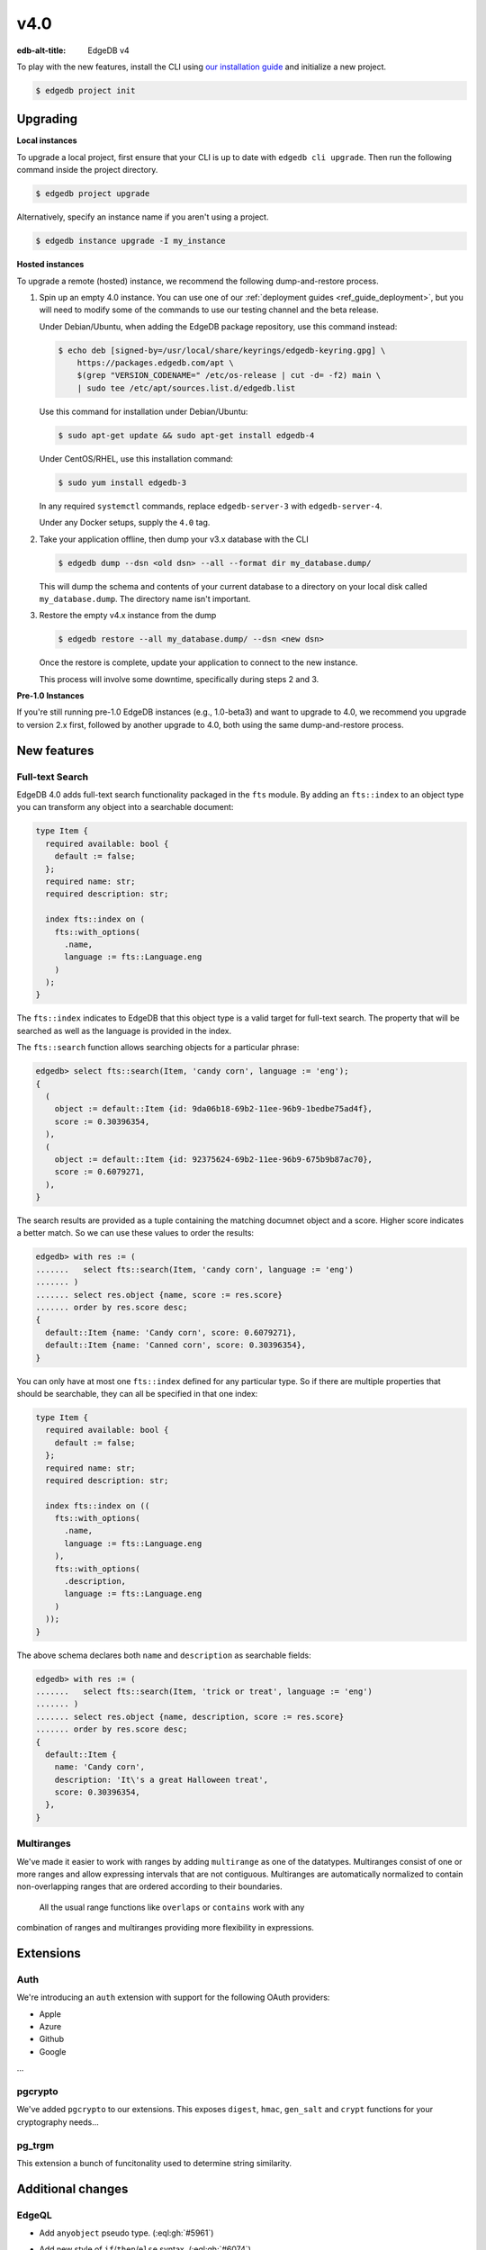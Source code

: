 ====
v4.0
====

:edb-alt-title: EdgeDB v4

To play with the new features, install the CLI using `our installation guide
<https://www.edgedb.com/install>`_ and initialize a new project.

.. code-block:: bash

  $ edgedb project init


Upgrading
=========

**Local instances**

To upgrade a local project, first ensure that your CLI is up to date with
``edgedb cli upgrade``. Then run the following command inside the project
directory.

.. code-block:: bash

  $ edgedb project upgrade

Alternatively, specify an instance name if you aren't using a project.

.. code-block:: bash

  $ edgedb instance upgrade -I my_instance

**Hosted instances**

To upgrade a remote (hosted) instance, we recommend the following
dump-and-restore process.

1. Spin up an empty 4.0 instance. You can use one of our :ref:`deployment
   guides <ref_guide_deployment>`, but you will need to modify some of the
   commands to use our testing channel and the beta release.

   Under Debian/Ubuntu, when adding the EdgeDB package repository, use this
   command instead:

   .. code-block:: bash

       $ echo deb [signed-by=/usr/local/share/keyrings/edgedb-keyring.gpg] \
           https://packages.edgedb.com/apt \
           $(grep "VERSION_CODENAME=" /etc/os-release | cut -d= -f2) main \
           | sudo tee /etc/apt/sources.list.d/edgedb.list

   Use this command for installation under Debian/Ubuntu:

   .. code-block:: bash

       $ sudo apt-get update && sudo apt-get install edgedb-4

   Under CentOS/RHEL, use this installation command:

   .. code-block:: bash

       $ sudo yum install edgedb-3

   In any required ``systemctl`` commands, replace ``edgedb-server-3`` with
   ``edgedb-server-4``.

   Under any Docker setups, supply the ``4.0`` tag.

2. Take your application offline, then dump your v3.x database with the CLI

   .. code-block:: bash

       $ edgedb dump --dsn <old dsn> --all --format dir my_database.dump/

   This will dump the schema and contents of your current database to a
   directory on your local disk called ``my_database.dump``. The directory name
   isn't important.

3. Restore the empty v4.x instance from the dump

   .. code-block:: bash

       $ edgedb restore --all my_database.dump/ --dsn <new dsn>

   Once the restore is complete, update your application to connect to the new
   instance.

   This process will involve some downtime, specifically during steps 2 and 3.

**Pre-1.0 Instances**

If you're still running pre-1.0 EdgeDB instances (e.g., 1.0-beta3) and want to
upgrade to 4.0, we recommend you upgrade to version 2.x first, followed by
another upgrade to 4.0, both using the same dump-and-restore process.


New features
============

Full-text Search
----------------

EdgeDB 4.0 adds full-text search functionality packaged in the ``fts`` module.
By adding an ``fts::index`` to an object type you can transform any object
into a searchable document:

.. code-block:: sdl

    type Item {
      required available: bool {
        default := false;
      };
      required name: str;
      required description: str;

      index fts::index on (
        fts::with_options(
          .name,
          language := fts::Language.eng
        )
      );
    }

The ``fts::index`` indicates to EdgeDB that this object type is a valid target
for full-text search. The property that will be searched as well as the
language is provided in the index.

The ``fts::search`` function allows searching objects for a particular phrase:

.. code-block:: edgeql-repl

  edgedb> select fts::search(Item, 'candy corn', language := 'eng');
  {
    (
      object := default::Item {id: 9da06b18-69b2-11ee-96b9-1bedbe75ad4f},
      score := 0.30396354,
    ),
    (
      object := default::Item {id: 92375624-69b2-11ee-96b9-675b9b87ac70},
      score := 0.6079271,
    ),
  }

The search results are provided as a tuple containing the matching documnet
object and a score. Higher score indicates a better match. So we can use these
values to order the results:

.. code-block:: edgeql-repl

  edgedb> with res := (
  .......   select fts::search(Item, 'candy corn', language := 'eng')
  ....... )
  ....... select res.object {name, score := res.score}
  ....... order by res.score desc;
  {
    default::Item {name: 'Candy corn', score: 0.6079271},
    default::Item {name: 'Canned corn', score: 0.30396354},
  }

You can only have at most one ``fts::index`` defined for any particular type.
So if there are multiple properties that should be searchable, they can all be
specified in that one index:

.. code-block:: sdl

    type Item {
      required available: bool {
        default := false;
      };
      required name: str;
      required description: str;

      index fts::index on ((
        fts::with_options(
          .name,
          language := fts::Language.eng
        ),
        fts::with_options(
          .description,
          language := fts::Language.eng
        )
      ));
    }

The above schema declares both ``name`` and ``description`` as searchable
fields:

.. code-block:: edgeql-repl

  edgedb> with res := (
  .......   select fts::search(Item, 'trick or treat', language := 'eng')
  ....... )
  ....... select res.object {name, description, score := res.score}
  ....... order by res.score desc;
  {
    default::Item {
      name: 'Candy corn',
      description: 'It\'s a great Halloween treat',
      score: 0.30396354,
    },
  }


Multiranges
-----------

We've made it easier to work with ranges by adding ``multirange`` as one of
the datatypes. Multiranges consist of one or more ranges and allow expressing
intervals that are not contiguous. Multiranges are automatically normalized to
contain non-overlapping ranges that are ordered according to their boundaries.
 All the usual range functions like ``overlaps`` or ``contains`` work with any
combination of ranges and multiranges providing more flexibility in
expressions.


Extensions
==========

Auth
----

We're introducing an ``auth`` extension with support for the following OAuth
providers:

* Apple
* Azure
* Github
* Google

...


pgcrypto
--------

We've added ``pgcrypto`` to our extensions. This exposes ``digest``, ``hmac``,
``gen_salt`` and ``crypt`` functions for your cryptography needs...


pg_trgm
-------

This extension a bunch of funcitonality used to determine string similarity.



Additional changes
==================

EdgeQL
------

* Add ``anyobject`` pseudo type.
  (:eql:gh:`#5961`)

* Add new style of ``if``/``then``/``else`` syntax.
  (:eql:gh:`#6074`)

  Many people find it more natural to write "if ... then .. else ..." for
  conditional expressions because it mirrors the conditional statement from
  other familiar programming languages.

  .. code-block:: edgeql-repl

    edgedb> select if count(Object) > 0 then 'got data' else 'no data';
    {'got data'}

* Support conditional DML.
  (:eql:gh:`#4437`)

  It can be useful to be able to create, update or delete different objects
  based on some condition:

  .. code-block:: edgeql

    with
      name := <str>$0,
      admin := <bool>$1
    select if admin then (
        insert AdminUser { name := name }
    ) else (
        insert User { name := name }
    )

  A different use-case of conditional DML is using a :eql:op:`coalesce`
  operator to express things like "select or insert if missing":

  .. code-block:: edgeql

    select (select User filter .name = 'Alice') ??
           (insert User { name := 'Alice' });

* Add ``contains`` for JSON so that it can be used with ``pg::gin`` index.
  (:eql:gh:`#5703`)

* Add :eql:func:`to_bytes` and its counterpart :eql:func:`to_str`.
  (:eql:gh:`#4281`)

* Add ``enc::base64_encode`` and ``enc::base64_decode`` functions.
  (:eql:gh:`#5963`)

  .. code-block:: edgeql-repl

    edgedb> select enc::base64_encode(b'hello');
    {'aGVsbG8='}
    edgedb> select enc::base64_decode('aGVsbG8=');
    {b'hello'}

* Support optional config values.
  (:eql:gh:`#6025`)

* Add ``when`` clause to triggers to enable them to be conditional.
  (:eql:gh:`#5994`)

* Allow empty arrays without cast in ``insert``.
  (:eql:gh:`#6218`)



Bug fixes
---------

* Fix a casting bug for some aliased expressions.
  (:eql:gh:`#5788`)

* Fix cardinality inference of calls to functions with ``optional`` args.
  (:eql:gh:`#5867`)

* Fix duplicating outputs for some tuples.
  (:eql:gh:`#5957`)

* Fix the undefined order of columns in  SQL ``COPY``.
  (:eql:gh:`#5716`)

* Fix drop of union links when source has a subtype.
  (:eql:gh:`#6044`)

* Fix link deletion policies on links to union types.
  (:eql:gh:`#6026`)

* Fix deletion issues of aliases that use ``with``
  (:eql:gh:`#6052`)

* Make ``id`` of schema objects stable.
  (:eql:gh:`#6058`)

* Fix GraphQL bug with objects without editable fields.
  (:eql:gh:`#6039`)

* Fix GraphQL issues with deeply nested modules.
  (:eql:gh:`#6039`)

* Fix GraphQL ``__typename`` for non-default modules and mutations.
  (:eql:gh:`#5985`)

* Fix GraphQL fragments on types from non-default module.
  (:eql:gh:`#5985`)

* Change how globals are passed in GraphQL queries.
  (:eql:gh:`#5863`)

* Support ``listen_ports`` greater than 32767.
  (:eql:gh:`#6194`)

* Fix migration issues with some overloaded indexes/constraints in SDL.
  (:eql:gh:`#6161`)

* Fix issue with certain kinds of ``insert`` expressions.
  (:eql:gh:`#6057`)

* Fix cardinality inference of polymorphic shape elements.
  (:eql:gh:`#6254`)

* Fix migraiton issue involving property defaults.
  (:eql:gh:`#6261`)

* Fix bugs in ``set ... using`` statements with ``assert_exists`` and similar.
  (:eql:gh:`#6266`)

* Fix cardinality bug when a property appears in multiple splats.
  (:eql:gh:`#6254`)
